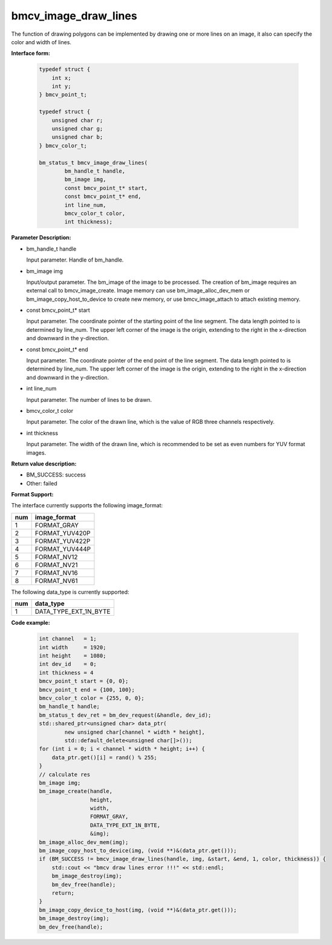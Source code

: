 bmcv_image_draw_lines
======================

The function of drawing polygons can be implemented by drawing one or more lines on an image, it also can specify the color and width of lines.


**Interface form:**

    .. code-block:: c

        typedef struct {
            int x;
            int y;
        } bmcv_point_t;

        typedef struct {
            unsigned char r;
            unsigned char g;
            unsigned char b;
        } bmcv_color_t;

        bm_status_t bmcv_image_draw_lines(
                bm_handle_t handle,
                bm_image img,
                const bmcv_point_t* start,
                const bmcv_point_t* end,
                int line_num,
                bmcv_color_t color,
                int thickness);


**Parameter Description:**

* bm_handle_t handle

  Input parameter. Handle of bm_handle.

* bm_image img

  Input/output parameter. The bm_image of the image to be processed. The creation of bm_image requires an external call to bmcv_image_create. Image memory can use bm_image_alloc_dev_mem or bm_image_copy_host_to_device to create new memory, or use bmcv_image_attach to attach existing memory.

* const bmcv_point_t* start

  Input parameter. The coordinate pointer of the starting point of the line segment. The data length pointed to is determined by line_num. The upper left corner of the image is the origin, extending to the right in the x-direction and downward in the y-direction.

* const bmcv_point_t* end

  Input parameter. The coordinate pointer of the end point of the line segment. The data length pointed to is determined by line_num. The upper left corner of the image is the origin, extending to the right in the x-direction and downward in the y-direction.

* int line_num

  Input parameter. The number of lines to be drawn.

* bmcv_color_t color

  Input parameter. The color of the drawn line, which is the value of RGB three channels respectively.

* int thickness

  Input parameter. The width of the drawn line, which is recommended to be set as even numbers for YUV format images.


**Return value description:**

* BM_SUCCESS: success

* Other: failed


**Format Support:**

The interface currently supports the following image_format:

+-----+------------------------+
| num | image_format           |
+=====+========================+
| 1   | FORMAT_GRAY            |
+-----+------------------------+
| 2   | FORMAT_YUV420P         |
+-----+------------------------+
| 3   | FORMAT_YUV422P         |
+-----+------------------------+
| 4   | FORMAT_YUV444P         |
+-----+------------------------+
| 5   | FORMAT_NV12            |
+-----+------------------------+
| 6   | FORMAT_NV21            |
+-----+------------------------+
| 7   | FORMAT_NV16            |
+-----+------------------------+
| 8   | FORMAT_NV61            |
+-----+------------------------+

The following data_type is currently supported:

+-----+--------------------------------+
| num | data_type                      |
+=====+================================+
| 1   | DATA_TYPE_EXT_1N_BYTE          |
+-----+--------------------------------+


**Code example:**

    .. code-block:: c


        int channel   = 1;
        int width     = 1920;
        int height    = 1080;
        int dev_id    = 0;
        int thickness = 4
        bmcv_point_t start = {0, 0};
        bmcv_point_t end = {100, 100};
        bmcv_color_t color = {255, 0, 0};
        bm_handle_t handle;
        bm_status_t dev_ret = bm_dev_request(&handle, dev_id);
        std::shared_ptr<unsigned char> data_ptr(
                new unsigned char[channel * width * height],
                std::default_delete<unsigned char[]>());
        for (int i = 0; i < channel * width * height; i++) {
            data_ptr.get()[i] = rand() % 255;
        }
        // calculate res
        bm_image img;
        bm_image_create(handle,
                        height,
                        width,
                        FORMAT_GRAY,
                        DATA_TYPE_EXT_1N_BYTE,
                        &img);
        bm_image_alloc_dev_mem(img);
        bm_image_copy_host_to_device(img, (void **)&(data_ptr.get()));
        if (BM_SUCCESS != bmcv_image_draw_lines(handle, img, &start, &end, 1, color, thickness)) {
            std::cout << "bmcv draw lines error !!!" << std::endl;
            bm_image_destroy(img);
            bm_dev_free(handle);
            return;
        }
        bm_image_copy_device_to_host(img, (void **)&(data_ptr.get()));
        bm_image_destroy(img);
        bm_dev_free(handle);


